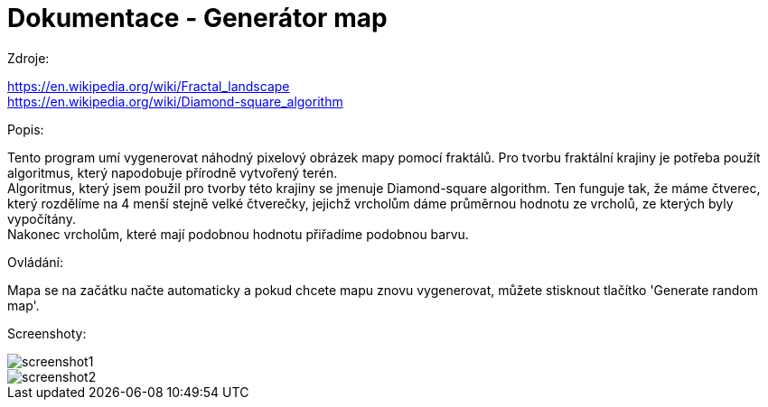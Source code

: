 = Dokumentace - Generátor map

[.lead]
Zdroje:

https://en.wikipedia.org/wiki/Fractal_landscape +
https://en.wikipedia.org/wiki/Diamond-square_algorithm

[.lead]
Popis:

Tento program umí vygenerovat náhodný pixelový obrázek mapy pomocí fraktálů. Pro tvorbu fraktální krajiny je potřeba použít algoritmus, který napodobuje přírodně vytvořený terén. +
Algoritmus, který jsem použil pro tvorby této krajiny se jmenuje Diamond-square algorithm. Ten funguje tak, že máme čtverec, který rozdělíme na 4 menší stejně velké čtverečky, jejichž vrcholům dáme průměrnou hodnotu ze vrcholů, ze kterých byly vypočítány. +
Nakonec vrcholům, které mají podobnou hodnotu přiřadíme podobnou barvu.

[.lead]
Ovládání:

Mapa se na začátku načte automaticky a pokud chcete mapu znovu vygenerovat, můžete stisknout tlačítko 'Generate random map'.

[.lead]
Screenshoty:

image::screenshot1.png[]

image::screenshot2.png[]